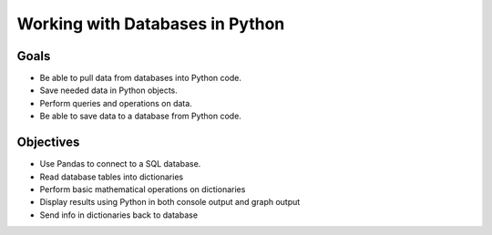Working with Databases in Python
================================

Goals
-----

- Be able to pull data from databases into Python code.
- Save needed data in Python objects.
- Perform queries and operations on data.
- Be able to save data to a database from Python code.

Objectives
----------

- Use Pandas to connect to a SQL database.
- Read database tables into dictionaries
- Perform basic mathematical operations on dictionaries
- Display results using Python in both console output and graph output
- Send info in dictionaries back to database